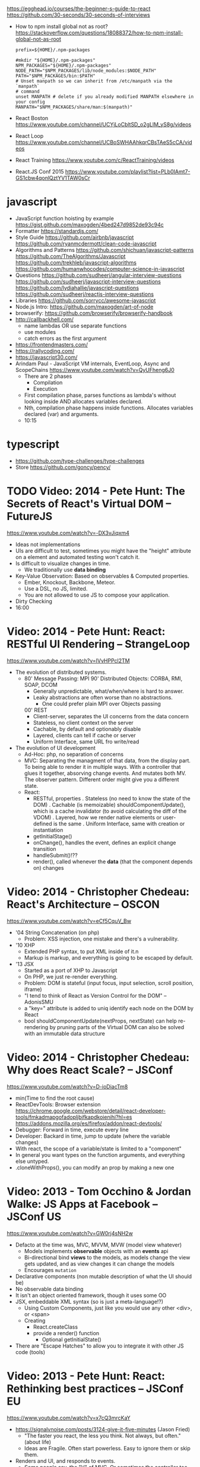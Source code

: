 https://egghead.io/courses/the-beginner-s-guide-to-react
https://github.com/30-seconds/30-seconds-of-interviews
- How to npm install global not as root?
  https://stackoverflow.com/questions/18088372/how-to-npm-install-global-not-as-root
  #+NAME: ~/.npmrc
  #+begin_src
prefix=${HOME}/.npm-packages
  #+end_src
  #+NAME: ~/.bashrc
  #+begin_src shell
#mkdir "${HOME}/.npm-packages"
NPM_PACKAGES="${HOME}/.npm-packages"
NODE_PATH="$NPM_PACKAGES/lib/node_modules:$NODE_PATH"
PATH="$NPM_PACKAGES/bin:$PATH"
# Unset manpath so we can inherit from /etc/manpath via the `manpath`
# command
unset MANPATH # delete if you already modified MANPATH elsewhere in your config
MANPATH="$NPM_PACKAGES/share/man:$(manpath)"
  #+end_src
- React Boston https://www.youtube.com/channel/UCYjLoCbltSD_o2gLlM_yS8g/videos
- React Loop https://www.youtube.com/channel/UCBoSWHAAhkqrCBsTAeS5cCA/videos
- React Training https://www.youtube.com/c/ReactTraining/videos
- React.JS Conf 2015 https://www.youtube.com/playlist?list=PLb0IAmt7-GS1cbw4qonlQztYV1TAW0sCr
* javascript
- JavaScript function hoisting by example
  https://gist.github.com/maxogden/4bed247d9852de93c94c
- Formatter
  https://standardjs.com/
- Style Guide
  https://github.com/airbnb/javascript
  https://github.com/ryanmcdermott/clean-code-javascript
- Algorithms and Patterns
  https://github.com/shichuan/javascript-patterns
  https://github.com/TheAlgorithms/Javascript
  https://github.com/trekhleb/javascript-algorithms
  https://github.com/humanwhocodes/computer-science-in-javascript
- Questions
  https://github.com/sudheerj/angular-interview-questions
  https://github.com/sudheerj/javascript-interview-questions
  https://github.com/lydiahallie/javascript-questions
  https://github.com/sudheerj/reactjs-interview-questions
- Libraries
  https://github.com/sorrycc/awesome-javascript
- Node.js Intro: https://github.com/maxogden/art-of-node
- browserify: https://github.com/browserify/browserify-handbook
- http://callbackhell.com/
  - name lambdas OR use separate functions
  - use modules
  - catch errors as the first argument
- https://frontendmasters.com/
- https://rallycoding.com/
- https://javascript30.com/
- Arindam Paul - JavaScript VM internals, EventLoop, Async and ScopeChains
  https://www.youtube.com/watch?v=QyUFheng6J0
  - There are 2 phases
    - Compilation
    - Execution
  - First compilation phase, parses functions as lambda's without looking inside AND allocates variables declared.
  - Nth, compilation phase happens inside functions. Allocates variables declared (var) and arguments.
  - 10:15
* typescript
- https://github.com/type-challenges/type-challenges
- Store
  https://github.com/goncy/pency/

* TODO Video: 2014 - Pete Hunt: The Secrets of React's Virtual DOM -- FutureJS
  https://www.youtube.com/watch?v=-DX3vJiqxm4
  - Ideas not implementations
  - UIs are difficult to test, sometimes you might have the "height" attribute on a element and automated testing won't catch it.
  - Is difficult to visualize changes in time.
    - We traditionally use *data binding*
  - Key-Value Observation: Based on observables & Computed properties.
    - Ember, Knockout, Backbone, Meteor.
    - Use a DSL, no JS, limited.
    - You are not allowed to use JS to compose your application.
  - Dirty Checking
  - 16:00
* Video: 2014 - Pete Hunt: React: RESTful UI Rendering -- StrangeLoop
  https://www.youtube.com/watch?v=IVvHPPcl2TM
  - The evolution of distributed systems.
    - 80' Message Passing: MPI
      90' Distributed Objects: CORBA, RMI, SOAP, DCOM
      - Generally unpredictable, what/when/where is hard to answer.
      - Leaky abstractions are often worse than no abstractions.
        - One could prefer plain MPI over Objects passing
      00' REST
        - Client-server, separates the UI concerns from the data concern
        - Stateless, no client context on the server
        - Cachable, by default and optionably disable
        - Layered, clients can tell if cache or server
        - Uniform Interface, same URL fro write/read
  - The evolution of UI development
    - Ad-Hoc: php, no separation of concerns
    - MVC: Separating the managment of that data, from the display part.
           To being able to render it in multiple ways.
           With a controller that glues it together, absorving change events. And mutates both MV.
           The observer pattern.
           Different order might give you a different state.
    - React:
      - RESTful, properties
        . Stateless (no need to know the state of the DOM)
        . Cachable (is memoizable) shouldComponentUpdate(), which is a cache invalidator (to avoid calculating the diff of the VDOM)
        . Layered, how we render native elements or user-defined is the same
        . Uniform Interface, same with creation or instantiation
      - getInitialStage()
      - onChange(), handles the event, defines an explicit change transition
      - handleSubmit()!??
      - render(), called whenever the *data* (that the component depends on) changes
* Video: 2014 - Christopher Chedeau: React's Architecture -- OSCON
  https://www.youtube.com/watch?v=eCf5CquV_Bw
  - '04 String Concatenation (on php)
    - Problem: XSS injection, one mistake and there's a vulnerability.
  - '10 XHP
    - Extended PHP syntax, to put XML inside of it.n
    - Markup is markup, and everything is going to be escaped by default.
  - '13 JSX
    - Started as a port of XHP to Javascript
    - On PHP, we just re-render everything.
    - Problem: DOM is stateful (input focus, input selection, scroll position, iframe)
    - "I tend to think of React as Version Control for the DOM" -- AdonisSMU
    - a "key=" attribute is added to uniq identify each node on the DOM by React
    - bool shouldComponentUpdate(nextProps, nextState)
      can help re-rendering by pruning parts of the Virtual DOM
      can also be solved with an immutable data structure
* Video: 2014 - Christopher Chedeau: Why does React Scale? -- JSConf
  https://www.youtube.com/watch?v=D-ioDiacTm8
  - min(Time to find the root cause)
  - ReactDevTools: Browser extension
    https://chrome.google.com/webstore/detail/react-developer-tools/fmkadmapgofadopljbjfkapdkoienihi?hl=es
    https://addons.mozilla.org/es/firefox/addon/react-devtools/
  - Debugger: Forward in time, execute every line
  - Developer: Backard in time, jump to update (where the variable changes)
  - With react, the scope of a variable/state is limited to a "component"
  - In general you want types on the function arguments, and everything else untyped.
  - .cloneWithProps(), you can modify an prop by making a new one
* Video: 2013 - Tom Occhino & Jordan Walke: JS Apps at Facebook -- JSConf US
  https://www.youtube.com/watch?v=GW0rj4sNH2w
  - Defacto at the time was, MVC, MVVM, MVW (model view whatever)
    - Models implements *observable* objects with an *events* api
    - Bi-directional bind *views* to the models, as models change the view gets updated, and as view changes it can change the models
    - Encourages ~mutation~
  - Declarative components (non mutable description of what the UI should be)
  - No observable data binding
  - It isn't an object oriented framework, though it uses some OO
  - JSX, embeddable XML syntax (so is just a meta-language!?)
    - Using Custom Components, just like you would use any other <div>, or <span>
    - Creating
      - React.createClass
      - provide a render() function
        - Optional getInitialState()
  - There are "Escape Hatches" to allow you to integrate it with other JS code (tools)
* Video: 2013 - Pete Hunt: React: Rethinking best practices     -- JSConf EU
  https://www.youtube.com/watch?v=x7cQ3mrcKaY
  - https://signalvnoise.com/posts/3124-give-it-five-minutes (Jason Fried)
    - "The faster you react, the less you think. Not always, but often." (about life)
    - Ideas are Fragile. Often start powerless. Easy to ignore them or skip them.
  - Renders and UI, and responds to events.
    - Some people say, the "V" of MVC. Or sometimes the controller too.
** 1 - Building components, not templates. (Mixing markup and display logic)
    - Separation of concerns:
      - reduce *coupling* (a module that depends on other module)
      - increase in *cohesion* (single responsability, put everything that belongs to a module together)
    - Templates encourage a poor separation of concerns.
      - Separates technologies, not concerns.
    - Display logic and markup are inevitable *tightly coupled*
    - Problems with MVC:
      - Controllers/Models/Views tend to get really fat
      - The frameworks is telling you how to separate your components.
    - Components are Reusable and Composable and Unit Testable
    - Only put *display logic* in your components. Not validation, fetching or data access. Put it on a library.
    - JSX, for designers too, to understand a contribute code.
** 2 - Re-Render the whole app on every update (15:17)
   - Data changing over time is the root of all evil.
   - "Our intellectual powers are rather geared to master static relations and our powers to
     visualize processes evolving in time are realtively poorly developed..." Dijkstra
   - In the 90's you could just refresh the page when the data changed. Server rendering the whole HTML again.
   - React *components* are basically just idempotent functions.
     They describe your UI at any point in time, just like a server-renderer app.
     - Nowhere on their code are "searches" for *where* something must be update.
   - Everything is *declarative*, no explicit DOM operations
** 3 - Virtual DOM (19:08)
   - Along with an virtual event system
     - Automatic top-level event delegation (?)
   - Reconciliation (react looks a lot like DOOM 3 engine), to calculate the min number of operations from the VDOM to DOM
   - Batches reads and writes for optimal DOM performance
   - It can run on Node.JS
     - Fast: We can render a static HTML page, without a DOM on the server
             While still shipping React to the client.
   - Testability
   - SVG, CML and <canvas> support
   - Web worker support (experimental)
* Video: React London 2014
  https://www.youtube.com/playlist?list=PL-IjEC9Tyk8a-GEpAHL5OoUaTHXr9JacX
** Video: Lee Campbell & Matt Barrett - Event Driven User Interfaces
  https://github.com/AdaptiveConsulting/ReactiveTrader
  - Challenge: making the UI visually responsive, predictable latency
    - Server and Client
    - Async: avoid on the UI thread: I/O, heavy computations, enumerating long lists of data, mapping/translating
             There are dimishing returns when just adding threads.
    - Stream data (some .NET microsoft propietary stuff, instead of websockets)
    - Fixed FPS (number of draws per second)
    - 33:00
** Video: Erik Meijer - What does it mean to be Reactive?
- "The Reactive Manifesto" (2013), is just buzzwords (Architect Astronaut Speak)
  v1 https://www.reactivemanifesto.org/pdf/the-reactive-manifesto.pdf
  v2 https://www.reactivemanifesto.org/
  - This architecture allows developers to build systems that are
    - event-driven
    - scalable
    - resilent
    - responsive
- "...we should be using (mathematics) as a way of thinking about what we build" -- Lesli Lamport
- The Four Fundamental Effects (about side effects)
  |       | One       | Many          |
  |-------+-----------+---------------|
  | Sync  | T         | Enumerable[T] |
  | Async | Future[T] | Observable[T] |
  +-------+-----------+---------------+
  1) Sync/One: Imperative programming
  2) Future's allows you to get 1 value, but deal with it Async
     A Future captures an effect.
     A Future is a Monad
- Objects are the thing that like to be mutated.
  - the real tpe of a getter, a function that gets no arguments but returns something
    Where Try, is a value or an exception
    Where Option, is a value or nothing
    ()=>Try[Option[A]]
    - A getter of a getter ????!!
    #+MSG: The exception part is removed...
    #+begin_src
    trait Enumerable[+T]{
      def getEnumerator(): Enumerator[T]
    }
    trait Enumerable[+T]{
      def moveNext(): Boolean
      def current: T
    }
    #+end_src
  - the setter
               A  => ()
           Try[A] => ()
    Try[Option[A]] => ()
- "I hate pattern matching, it's all noise.
  Never do pattern matching, just pass-in all the functions that you would do on the different matches."
  #+begin_src scala
  trait Observable[+T] {
    def Subscribe(o: Observer[T]): ()
  }
  trait Observer[-T]{
    def onCompleted(): ()
    def onError(error: Throwable): ()
    def onNext(value: T): ()
  }
  #+end_src
- So he gets 2 types of collections
  - from getters, pull-based, the enumerables
  - From setters, push-based, the observables
- Iterable and observable are just interfaces to pull/push based collections.
  - Interfaces in itself are useless, you need implementations of them.
- Other effects: Latency, protections agains a slow "consumer" or "producer"
              () => Future[Try[Option[A]]]
  Try[Option[A]] => Future[()]
- More Choice, pick the effect for the problem you have at hand.
  |       | One       | Many               |
  |-------+-----------+--------------------|
  | Sync  | T         | Enumerable[T]      |
  |       |           | AsyncIterable[T]   |
  | Async | Future[T] | Observable[T]      |
  |       |           | AsyncObservable[T] |
- If you use futures, you should use a language that has language support for it (try/catch)
** Video: Joe Armstrong - K things I know about building Resilient Reactive Systems
* Book: Learning React (2nd Edition)
  https://github.com/MoonHighway/learning-react
** 1 - Welcome to React
- Is a *small library* that doesn't come with everything you might need out of the box.
- Needs *webpack* to translate rom that code that looks like HTML
*** https://reactjs.org/blog/2013/06/05/why-react.html (this link?)
   - Not a MVC framework
   - Does not use template
   - Created .JSX https://reactjs.org/docs/jsx-in-depth.html
     - Syntatic sugar for the React.createElement(component, props, ...children)
     - Compiled with *Babel*
     - ...
   - The result of calling render() each time is compared with the prev for differences (aka *reconciliation*)
     Before updating the DOM.
   - You can do server side rendering (?) https://github.com/petehunt/react-server-rendering-example
*** A strong foundation (topics covered)
    - React Hooks: allows us to reuse stateful logic between components.
    - Suspense (& Hooks): helps with data fetching
      EXPERIMENTAL as of Sep 2021
      https://es.reactjs.org/docs/concurrent-mode-suspense.html
    - Also: routing, testing, server-side rendering
*** React's Past and Future
    - Created by Jordan Walke
    - 2011 Facebook
      2012 Instagram
      2013 OpenSource
      2015 Netflix
           React Native, for mobile applications
      2016 React Router, Redux, Mobx, for routing and state managment
      2017 React Fiber, rewrite of react's *rendering algorithm*, no public API changes
      2019 React Hooks, a way to add stateful logic across components.
           React Suspence, a way to optimize asynchronous rendering
    - "The V in MVC"
    - React's Blog https://reactjs.org/blog/2021/06/08/the-plan-for-react-18.html
*** Working with Files
    - React Developer Tools, browser addon that enables when a page is using React
    - Node.js would be used on Chapter 12, to build an Express server.
      - React is an npm library
      - To start from scratch
        > npm init -y
      - To install/remove a package
        > npm install package-name
        > npm remove package-name
    - Yarn, alternative to *npm*. Released on 2016, by Facebook.
      > npm instsall -g yarn
      > yarn add package-name
      > yarn remove package-name
** 2 - Javascript for React
*** History
- Released on 1995.
  1) used for  interactive elements
  2) added DHTML and AJAX
  3) added node.js
- ECMA - European Computer Manufacturers Association
  1) 1997
  2) 1998
  3) 1999, regex, string handling
  4) Never released
  5) 2009, new array methods, object properties, json support
  6) 2015
- Kangax Compatibility table
  http://kangax.github.io/compat-table/esnext/
*** Declaring variables
    - Declaring
      #+begin_src javascript
      var pizza = true;
      const pizza = true;
      let pizza = true;
      #+end_src
      - *var* keyworkd, not lexically scoped. Declaring it inside a *if/for*, would live outside it.
      - *const* keyword, since ES6
      - *let* keyword, lexically scoped
    - Strings templating, accepts whitespace (new lines)
      ${} takes any javascript that returns a value
      #+begin_src js
      console.log(lastName + ", " + firstName + " " + middleName);
      console.log(`${lastName}, ${firstName} ${middleName}`);
      ${new Date().getYear()}
      #+end_src
*** Creating Functions
**** Function ~Declaration~
      #+begin_src js
      function logCompliment() {
        console.log("You're doing great!");
      }
      #+end_src
**** Function ~Expression~, creating a function as a variable
      #+begin_src js
      const logCompliment = function() {
        console.log("You're doing great!");
      }
      #+end_src
**** Declarations are *hoisted*, while expressions not.
     Meaning you can invoke afunction before you write the function declaration.
**** functions can ~return~ values, or take ~arguments~
        #+begin_src js
        const createCompliment = function(firstName, message) {
          return `${firstName}: ${message}`;
        }
        console.log(createCompliment("You're so cool", "Molly"));
        #+end_src
**** ~Default parameters~, can be any type, not just strings
        #+begin_src js
        function logActivity(name = "ShaneConkey", activity = "skiing") {
          console.log(`${name} loves ${activity}`);
        }
        #+end_src
**** ~Arrow functions~, the arrow points to what should be returned.
     Can ommit the parens if only 1 argument.
     Must use {} if more than 1 line.
        #+begin_src js
        const lordify = firstName => `${firstName} of Canterbury`;
        const lordify = (firstName, land) => `${firstName} of ${land}`;
        const lordify = (firstName, land) => {
          if (!firstName) {
            throw new Error("A firstName is required to lordify");
          }
          if (!land) {
            throw new Error("A lord must have a land");
          }
          return `${firstName} of ${land}`;
        }
        #+end_src
**** Returning ~objects~
     You should wrap the function with () parenthesis.
     #+begin_src js
     const person = (firstName, lastName) => ({
       first: firstName,
       last: lastName
     })
     #+end_src
**** Arrow functions, do not block the scope of ~this~
     - You need to think how to combine arrow and no-arrow definitions.
       If I used arrow functions in both definitions. ~this~ would still be *Window {}*
       #+begin_src js
       const tahoe = {
         mountains: ["Freel", "Rose", "Tallac", "Rubicon", "Silver"],
         print: function(delay = 1000) {
           setTimeout(() => {
             console.log(this.mountain.join(", "));
           }, delay)
         }
       }
       #+end_src
*** Compiling Javascript
    - *Babel* allows to compile code using the lastest JS features, into JS understandable for most browsers.
      - Sometimes add "use strict" at the top, to run in strict mode.
      - There is also a Babel REPL: https://babeljs.io/repl
*** Objects and Arrays
    - Destructuring ~objects~, affected too by the scoping of *const*, *let*
      #+begin_src js
      const sandwich = {
        bread: "dutch crunch",
        meat: "tuna",
        cheese: "swiss",
        toppings: ["lettuce", "tomato", "mustard"]
      };
      const { bread, cheese } = sandwich; // dutch crunch swiss
      const { hotness, cheese } = sandwich; //            swiss
      let   { bread, meat   } = sandwich; // dutch crunch tuna
      bread = "different";
      #+end_src
    - Can also destruct on function arguments ~objects~, and nest it
      #+begin_src js
      const lordify = ({ firstName }) => {
        console.log(`${firstName} of Canterbury`);
      }
      const lordify = ({ spouse: { firstName } }) => {
        console.log(`${firstName} of Canterbury`);
      }
      #+end_src
    - Destructuring ~arrays~, firth and nth-element
      #+begin_src js
      const [firstAnimal] = ["Horse","Mouse","Cat"]; // Horse
      const [,,thirdAnimal] = ["Horse","Mouse","Cat"] // Cat
      #+end_src
    - Object Literal Enhacement, making an object from vars. Makes the varnames the keys.
      #+begin_src js
      const name = "Tallac";
      const elevation = 9738;
      const funHike = { name, elevation };
      #+end_src
      - Declaring ~object methods~ with object literals enhancements, is not necessary to use the *function* keyword
        #+begin_src js
        const skier = {
          name,
          sound,
          powderYell() {
            let yell = this.sound.toUpperCase();
            console.log(`${yell} ${yell} ${yell}!!!`);
          },
          speed(mph) {
            this.speed = mph;
            console.log("speed:", mph);
          }
        }
        #+end_src
    - The ~spread~ operator (...)
      1) Combine the contents of arrays
         #+begin_src js
         const peaks = ["Tallac", "Ralston", "Rose"];
         const canyons = ["Ward", "Blacwood"];
         const tahoe = [...peaks, ...canyons];
         #+end_src
      2) Create a copy of an array, and perform mutatation on them.
         #+begin_src js
         const peaks = ["Tallac," "Ralston", "Rose"];
         const [last] = [...peaks].reverse();
         #+end_src
      3) Get the (rest) of the elements of an array.
         #+begin_src js
         const lakes = ["Donner", "Marlette", "Fallen Leaf", "Cascade"];
         const [first, ...others] = lakes;
         #+end_src
      4) Variadic functions, collect function arguments
         #+begin_src js
         function directions(...args) {
            let [start, ...remaining] = args;
            let [finish, ...stops] = remaining.reverse();
            console.log(`drive through ${args.length} towns`);
            console.log(`start in ${start}`);
            console.log(`the destination is ${finish}`);
            console.log(`stopping ${stops.length} times in between`);
            console.log(``);
         }
         directions("Truckee", "Tahoe City", "Sunnyside", "Homewood", "Tahoma");
         #+end_src
      5) To combine two objects into one
         #+begin_src js
         const morning = {
           breakfast: "oeatmeal",
           lunch: "peanut butter and jelly"
         };
         const dinner = "mac and cheese";
         const backpackingMeals = {
           ...morning,
           dinner
         }
         #+end_src
*** Async Javascript
    - Sync: while each operation is happening, nothing else is happening.
**** Simple ~Promises~ with Fetch
     #+begin_src js
     fetch("https://api.randomuser.me/?nat=US&results=1")
       .then(res => console.log(res.json()))
       .then(json => json.results)
       .then(console.log)
       .catch(console.error);
     #+end_src
     - fetch(), returns a promise
       a *promise* is an object that represents whether the async operations:
       - is pending
       - has been completed
       - or has failed
     - .then(), takes a callback function that will run if and when the previous operation was successful.
     - Whathever you return from then() becomes the argument on the next then, so you can chain them
**** Async/Await, another wait to handle Promises
     #+begin_src js
     const getFakePerson = async () => {
       try {
         let res = await fetch("https://api.randomuser.me/?nat=US&results=1");
         let { results } = res.json();
         console.log(results);
       } catch (error) {
         console.error(error);
       }
     };
     getFakePerson();
     #+end_src
     - Prefered by some due it looks more familiar, like code that's found in synchronous funcion.
     - Async functions can be told to wait for the promise to resolve
       before further executing any code found in the function
     - When using async/await, you NEED to surround your promise on a try/catch to handle unresolved errors
**** Building Promises
     #+begin_src js
     const getPeople = count =>
       new Promise((resolves, rejects) => {
         const api = `https://api.randomuser.me/nat?US&results${count}`;
         const request = new XMLHttpRequest();
         request.open("Get", api);
         request.onload = () =>
           request.status == 200
             ? resolves(JSON.parse(request.response).results)
             : reject(Error(request.statusText));
         request.onerror = err => rejects(err);
         request.send();
       });
     #+end_src
*** Classes
    - JS uses something called ~prototypical inheritance~,
      #+begin_src js
      function Vacation(destination, length) {
        this.destination = destination;
        this.length = length;
      }
      Vacation.prototype.print = function() {
        console.log(this.destination + " | "  + this.length + " days");
      };
      const maui = new Vacation("Maui", 7);
      #+end_src
    - React started by leaning on classes, but nowadays they start to moving away from using them.
    - and ES2015 added syntactic sugar for it.
    - class name is Capitalized
      #+begin_src js
    class Vacation {
      constructor(destination, length) {
        this.destination = destination;
        this.length = length;
      }
      print() {
        console.log(`${this.destination} will take ${this.length} days.`);
      }
    }
    #+end_src
    - Clases can be ~extends~, they inherit the methods. Use *super* to call parent method.
      #+begin_src js
      class Expedition extends Vacation {
        constructor(destination, length, gear) {
          super(destination, length);
          this.gear = gear;
        }
        print() {
          super.print();
          console.log(`Bring your ${this.gear.join(" and your ")}`);
        }
      }
      #+end_src

*** ES6 Modules
    - One file per module
      Can be used on any JS type: primitives, objects, arrays, and functions.
    - Exporting multiple objects, notice the lack of ~;~
      #+begin_src js
      export const print=(message) =>
        log(message, new Date())
      export const log=(message, timestamp) =>
        console.log(`${timestamp.toString()}: ${message}`)
      #+end_src
    - Exporting a (1) single main variable.
      #+begin_src js
      export default new Expedition("Mt.Freel", 2, ["water", "snack"]);
      #+end_src
    - Importing
      #+begin_src js
      import { print, log }           from "./text-helpers";
      import freel                    from "./mt-freel";
      import { print as p, log as l } from "./text-helpers";
      import * as fns                 from './text-helpers'
      #+end_src
    - CommonJS
      - Module pattern, supported by NodeJS. Also supported by Babel and webpack.
        #+begin_src js
        module.exports = {print, log}
        #+end_src
      - No ~import~ statement, uses ~require~
        #+begin_src js
        const { log, print } = require("./txt-helpers");
        #+end_src
** 3 - Functional Programming with Javascript
*** What it means to be Functional
   - In javascript, functions can represent data in you application.
     In javascript, functions are variables.
   - We can add functions to objects.
     #+begin_src js
     const obj = {
       message: "They can be added to objects like variables",
       log(message) {
         console.log(message);
       }
     };
     obj.log(obj.message);
     #+end_src
   - They can be added to arrays (mixed arrays too, yikes)
     #+begin_src js
     const messages = [
       "They can be inserted into arrays",
       message => console.log(message),
       "like variables",
       message => console.log(message)
     ]
     #+end_src
   - Can be send as arguments
     #+begin_src js
     const insideFn = logger => {
       logger("They can be sent to other functions as arguments");
     };
     insideFn(message => console.log(message);
     #+end_src
   - Can be returned
     #+begin_src js
     const createSream = function(logger) {
       return function(message) {
         logger(message.toUpperCase() + "!!!");
       };
     };
     const scream = createScream(message => console.log(message));
     scream("functions can be returned from other functions")
     scream("createScream returns a function");
     scream("scream invokes that returned function");
     #+end_src
   - If you use arrow function declaration, and you see more than 2 arrows,
     this means that you're useing a higher-order function
*** Imperative VS Declarative
   - *Funcional programming* is part of a larger programming paradigm: *declarative programming*
     - Imperative
       #+begin_src js
       const string = "Restaurants in Hanalei";
       const urlFriendly = "";
       for (var i = 0; i < string.length; i++) {
         if (string[i] == " ") {
           urlFriendly += "-";
         } else {
           urlFriendly += string[i];
         }
       }
       console.log(urlFriendly);
       #+end_src
     - Declarative
       #+begin_src js
       const string "Restaurants in Hanalei";
       const urlFriendly = string.replace(/ /g, "-");
       console.log(urlFriendly);
       #+end_src
     - Declarative Programming Wiki
       http://wiki.c2.com/?DeclarativeProgramming
     - React Component, declaratively creating a DOM
       #+begin_src js
       const { render } = ReactDOM;
       const Welcome = () => {
         <div id="welcome">
           <h1>Hello World</h1>
         </div>
       };
       render(<Welcome />, document.getElementById("target"));
       #+end_src
*** Functional Concepts
**** Immutability
     - Data is immutable. It never changes.
     - In Javascript, function arguments are ~references~ to the actual data.
       Immutable version:
       #+begin_src js
       const rateColor = function(color, rating) {
         return Object.assign({}, color, { rating: rating });
       };
       // Arrow + Spread
       const rateColor = (color, rating) ({
         ...color,
         rating
       });
       #+end_src
       - Immutable array, .concat() instaed of .push()
         #+begin_src js
         const addColor = (title, array) => array.concat({ title });
         const addColor = (title, list)  => [...list, { title }]
         #+end_src
**** Purity
     - Always take at least 1 (one) argument.
       Return a value that's computed based on its arguments.
       Do not cause side effects, change global variables, or change anything about the application state.
       Treat their argumetns as immutable data.
     - React Pure Function, is responsability of something else add it to the DOM
       #+begin_src js
       const Header = props => <h1>{props.title}</h1>
       #+end_src
**** Data Transformation
     - !==
     - Array
       .map(), can produce an array of objects, values, arrays, other functions...any javascript
       .reduce
       .join()
       .filter() over .pop() or .splice()
     - Ternary operator
       #+begin_src js
       const editName = (oldName, name, arr) =>
         arr.map(item => (item.name === oldName ? {...item, name} : item));
       #+end_src
     - Object to array with ~Object.keys()~
       #+begin_src js
       const schools = {
         Yorktown: 10,
         "Washington & Liberty": 2,
         Wakefield: 5
       };
       const schoolArray = Object.keys(schools).map(key => ({
         name: key,
         wins: schools[key]
       }));
       #+end_src
     - Using *reduce* to transform an array into a single value OR single object
     - Using *reduce* to transform an array into a different array (!!!)
       ME: the reduce function receives, an *accumulator* and a *element*
       #+begin_src js
       const colors = ["red", "red", "green", "blue", "green"];
       const uniqueColors = colors.reduce(
         (unique, color) =>
           unique.indexOf(color) !== -1 ? unique : [...unique, color],
         []
       );
       #+end_src
**** Higher-Order Functions
     - Functions that return other funtions can help us handle
       the complexities associated with asynchronicity in javascript.
     - ~Currying~, by using hight-order functions (2 arrows)
       #+begin_src js
       const userLogs = username => message =>
         console.log(`${userName} -> ${message}`);
       const log = userLogs("grandpa23");

       log("attemped to load 20 fake members");

       getFakeMembers(20).then(
         members => log(`successfuly loaded ${members.length} members`),
         error   => log("encountered an error loading members")
       );
       #+end_src
**** Recursion
     - Works particularilly well with asynchronous process
     - Functions can recall themselves when they're ready
       - like when the data is *available*
       - or whan a *timer* has finished.
     - Using setTimeout(f,t), calls f after t seconds have passed
       #+begin_src js
       const countdown = (value, fn, delay = 1000) => {
         fn(value);
         return value > 0
           ? setTimeout(() => countdown(value - 1, fn, delay), delay)
           : value;
       }
       const log = value => console.log(value);
       countdown(10, log);
       #+end_src
     - Is good for searching data-structures
       #+begin_src js
       const deepPick = (fields, object = {}) => {
         const [first, ...remaining] = fields.split(".");
         return remaining.length
           ? deepPick(remaining.join("."), object[first])
           : object[first];
       }
       #+end_src
**** Composition
     - *Chaining*, by using the dot notation. To act on the return value of the previous function.
     - Without composing
       #+begin_src js
       const both = date => appendAMPM(civilianHours(date));
       #+end_src
     - Using high-order functions.
       #+begin_src js
       const both = compose(
         civilianHours,
         appendAMPM
       );
       both(new Data());
       #+end_src
     - Definition of compose
       #+begin_src js
       const compose = (...fns) => arg =>
         fns.reduce((composed, f) => f(composed), arg);
       #+end_src
*** Putting It All Together
** 4 - How React Works
*** Page Setup
    - React Elements
    - React Components
    - React Components that compose other components and elements
    - A page needs 2 .js, for React and ReactDOM (used to actually render the UI in the browser).
    - unpkg.com, uses react.development.js or react.production.min.js
    - Example HTML:
      #+begin_src html
      <!DOCTYPE html>
      <html>
        <head>
          <meta charset="utf-8" />
          <title> React Samples</title>
        </head>
        <body>
          <!-- Target container -->
          <div id="root"></div>
          <script src="https://unpkg.com/react@16/umd/react.development.js"></script>
          <script src="https://unpkg.com/react-dom@16/umd/react-dom.development.js"></script>
          <script>
            // Pure React and Javascript code
          </script>
        </body>
      </html>
      #+end_src
*** React Elements
    - HTML is a set of instructions a browser follows when constructing the DOM
    - HTML elements become DOM elements
      - The browser DOM is made of DOM   elements
        React's     DOM is made of React elements
    - AJAX: Asynchronous Javascript and XML, brought single-page applications or *SPA*
    - DOM API, is a collection of objects that Javascript can use to intereact with the browser, to modify the DOM.
      document.createElement()
      document.appendChild()
    - Creating a ~React Element~
      #+begin_src js
      // Arguments: type, properties, childrens
      React.createElement("h1", { id: "recipe-0" }, "Baked Salmon");
      // Output: <h1 id="recipe-0">Baked Salmon</h1>
      #+end_src
    - How the React Element looks like.
      #+begin_src js
      {
        $$typeof: Symbol(React.element),
        "type": "h1",
        "key": null,
        "ref": null,
        "props": {id: "receipe-0", children: "Baked Salmon"},
        "_owner": null,
        "_store": {}
      }
      #+end_src
*** ReactDOM
    - Provides the tools to render a React Element in the browser.
      ReactDOM.render()
      #+begin_src js
      const dish = React.createElement("h1", null, "Baked Salmon");
      ReactDOM.render(dish, document.getElementById("root"));
      #+end_src
    - You can render arrays besides React.Element (since React 16, ReactConf 2017)
      #+begin_src js
      const dist = React.createElement("h1", null, "Baked Salmon");
      const dessert = React.createElement("h2", null, "Coconut Cream Pie");
      ReactDOM.render([dish, dessert], document.getElementById("root"));
      #+end_src
    - Any element that has an HTML *class* attribute is using *className* for that property, instead. Since it is a reserved word in JS.
      #+begin_src js
      React.createElement("ul", { clasName: "ingredients"},...);
      #+end_src
    - Children, a part of the *Element Tree*.
      Every additional argument sent to the *createElement()* function is another child element.
      A react app is a trree of react elements all stemming from a single root element.
      #+begin_src js
      React.createElement(
        "ul",
        null,
        React.createElement("li", null, "2 lb salmon"),
        React.createElement("li", null, "5 sprigs fresh rosemary"),
        React.createElement("li", null, "2 tablespoons olive oil"),
        React.createElement("li", null, "2 small lemons"),
        React.createElement("li", null, "1 teaspoon kosher salt"),
        React.createElement("li", null, "4 cloves of chopped garlic")
      );
      #+end_src
    - Programatically create elements, they need a unique key.
      In this case we use an arrow function with 2 params to accept the index (?) of the array.
      #+begin_src js
      const items = ["a", "b", "c"];
      React.createElement(
        "ul",
        { className: "ingredients" },
        items.map((ingredient, i) =>
           React.createElement("li", { key: i}, ingredient));
      );
      #+end_src
*** React Components
    - Components are...The parts needed to create the user interface
    - Components allow us to *reuse* the same structure, and then we can populate those structures with different sets of data.
      - can be reuse/instantiated as many times as you want.
    - Creating (hardcoded) function components
      - Define a function that returns a React Element
        #+begin_src js
        function IngrediensList() {
          return React.createElement(
            "ul",
            { className: "ingredients" },
            React.createElement("li", null, "1 cup"),
          );
        }
        #+end_src
      - Wrap it on another *element* before *render*
        #+begin_src js
        ReactDOM.render(
          React.createElement(IngredientsList, null, null),
          document.getElementById("root")
        );
        #+end_src
      - The end result would be a element with the name of the function.
        #+begin_src xml
        <IngredientsList>
          <ul className="ingredients">
            <li>1 cup of</li>
          </ul>
        </IngredientsList>
        #+end_src
    - Creating function components, using a special global property called ~items~
      #+begin_src js
      const secreetIngredients = [ "1 cup of" ];
      function IngredientsList() {
        return React.createElement(
          "ul",
          { className: "ingredients" },
          items.map((ingredient, i) =>  // USING ITEMS HERE!!!!!!!!!!!
            React.CreateElement("li", { key: i }, ingredient)
        );
      }
      ReactDOM.render(
        React.createElement(IngredientsList, { items: secretIngredients }, null), // PASSING ITEMS!!!!!!
        document.getElementById("root")
      );
      #+end_src
      OUTPUT
      #+begin_src xml
      <IngredientsList items="[...]">
        <ul className="ingredients">
          <li key=0>1 cup of</li>
        </ul>
      </IngredientsList>
      #+end_src
    - Creating function components, explicitly accepting the props
      #+begin_src js
      function IngredientsList({ items }) {
        returns React.createElement("ul", { clasName: "ingredients"},
          items.map((ingredient, i) =>
            React.createElement("li", { key: i }, ingredient)
          )
        );
      }
      #+end_src
**** React Components: A Historical Tour
     - React.createClass
       #+begin_src js
       const IngridientsList = React.createClass({
         displayName: "IngridientsList",
         render() {
           return React.createElement(
             "ul",
             { className: "ingridients" },
             this.props.items.map((ingridient, i) =>
               React.createElement("li", { key: i }, ingridient)
             )
           );
         }
       });
       #+end_src
       - 2013 react was Open Sourced with this only way to create components
       - 2017 React 15.5 started throwing warnings if React.createClass was used
       - 2017 React 16.0 officially deprecated and was moved to its own package *create-react-class*
     - React.Component class
       #+begin_src js
       class IngredientsList extends React.Component {
       }
       #+end_src
       - 2015, when JS added *class* syntax
** 5 - React with JSX
*** React Elements and JSX
   - Tag's represent the element type
   - Tag's attributes represent the properties.
   - Passing attributes, surrounded with {} curly braces (a javascript *expression*)
     #+begin_src js
     React.createElement(IngredientsList, {list:[...]});
                        <IngredientsList list={[...]}>
     #+end_src
   - Tips
     - Can be Nested
     - Still use className
     - Javascript Expressions {}
     - {} will be evaluated
   - Mapping Arrays with JSX
     #+begin_src js
     <ul>
       {props.ingredients.map((ingredient, i) => (
         <li key="{i}">{ingredient}</li>
       ))}
     </ul>
     #+end_src
*** Babel
    - 2014, called 6to5, used to convert ES6 syntax to ES5 syntax
    - 2015, renamed to Babel
    - Quick way to get started
      #+begin_src html
      <html>
        <head>
          <meta charset="utf-8" />
          <title>React Examples</title>
        </head>
        <body>
          <div id="root"></div>
          <script src="https//unpkg.com/react@16.8.6/umd/react.development.js"></script>
          <script src="https//unpkg.com/react-dom@16.8.6/umd/react-dom.development.js"></script>
          <script src="https//unpkg.com/@babel/standalone/babel.min.js"></script>
          <script type="text/babel">
          </script>
        </body>
      </html>
      #+end_src
      1) Include the babel CDN .js
      2) Will compile any code in <script> blocks that have type of "text/babel"
      3) No production ready
*** Recipies as JSX
    - We create an UI with 2 (two) components:
      A *Menu* component for listing the recipes and a *Recipe* components.
      #+begin_src js
      const data = [
        {name: "Baked Salmon", ingredients: [{},{}], steps: ["foo", "bar"]},
        {name: "Baked Salmon", ingredients: [{},{}], steps: ["foo", "bar"]},
      ];
      function Recipe({ name, ingredients, steps ){
        return (
          <section id={name.toLowerCase().replace(/ /g, "-")}>
            <h1>{name}</h1>
            <ul className="ingredients">
              {ingredients.map((ingredient, i) => (
                <li key={i}>{ingredient.name}</li>
              ))}
            </ul>
            <section className="instructions">
              <h2>Cooking Instructions</h2>
              {steps.map((step, i) => (
                <p key={i}>{step}</p>
              ))}
            </section>
          </section>
        );
      }
      function Menu(props) {
        return (
          <article>
            <header>
              <h1>{props.title}</h1>
            </header>
            <div className="recipes">
              {props.recipes.map((recipe, i) =>
                <Recipe
                  key={i}
                  name={recipe.name}
                  ingredients={recipe.ingredients}
                  steps={recipe.staps}
                />
              ))}
            </div>
          </article>
        );
      }
      ReactDOM.render(
        <Menu recipes={data} title="Delicious Recipes" />,
        document.getElementById("root")
      );
      #+end_src
    - Using the JSX *spred operator*, to add all the props from recipe on Recipe component
      #+begin_src js
      {
        props.recipes.map((recipe, i) => <Recipe key={i} {...recipe} />);
      }
      #+end_src
    - Using *destructuring* to scope variables
      #+begin_src js
      function Menu({ title, recipes }) {
        return (
          <article>
            <header>
              <h1>{title}</h1>
            </header>
            <div className="recipes">
              {recipes.map((recipe, i) => (
                <Recipe key={i} {...recipe} />
              ))}
            </div>
          </article>
        );
      }
      #+end_src
    - Because recipes, prop
*** React Fragments
    - Adjacent JSX elements must be wrapped in an enclosing tag!
      Will not render to adjacent or sibling elements as a component.
      This WON'T work.
      #+begin_src js
      function Cat({ name }) {
        return (
          <h1>The cat's name is {name}</h1>
          <p>He's good.</p>
        );
      }
      ReactDOM.render(<Cat name="Jungle" />, document.getElementById("root"));
      #+end_src
    - People used to wrap it on a <div>
    - Use Fragments
      - Long way: <React.Fragment>
        #+begin_src js
        function Cat({ name }) {
          return (
            <React.Fragment>
              <h1>The cat's name is {name}</h1>
              <p>He's good.</p>
            </React.Fragment>
          );
        }
        #+end_src
      - Short way: <> </>
        #+begin_src js
        function Cat({ name }) {
          return (
            <>
              <h1>The cat's name is {name}</h1>
              <p>He's good.</p>
            </>
          );
        }
         #+end_src

*** Intro to webpack
    - Problems
      - JSX, ESNext transformation
      - Dependencies
      - Optimize images and CSS
    - Tools: Browserify, gulp, Grunt, Prepack, webpack
    - React Specific: create-react-app, Gatsby, Code Sandbox
    - Module Bundler: Turns (JS,LESS,CSS,JSX,ESNext) it into a single file.
* DONE Article: 2019 - Functional JavaScript: How to use array reduce for more than just numbers
  https://jrsinclair.com/articles/2019/functional-js-do-more-with-reduce/
  - The great power of .reduce() comes from the fact that:
      the *accumulator* and *accumulatorElement*, don't have to be the same type.
  - For example, the accumulator can be a string, and the array (fromt where the elements come) contain numbers:
    NOTE: the same can be achieved with .map() and .join()
    #+begin_src js
    function fizzBuzzReducer(acc, element) {
      if (element % 15 == 0) return `${acc}Fizz Buzz\n`;
      if (element %  5 == 0) return `${acc}Fizz\n`;
      if (element %  3 == 0) return `${acc}Buzz\n`;
      return `${acc}${element}\n`;
    }
    const nums = [1,2,3,4,5,6,7,8,9,10,11,12,13,14,15];
    console.log(nums.reduce(fizzBuzzReducer, ''));
    #+end_src
  - Things that can be done with .reduce()
    1) Convert an array to an object
       #+begin_src js
       function keyByUsernameReducer(acc, person) {
         return {...acc, [person.username]: person};
       }
       console.log(peopleArr.reduce(keyByUsernameReducer, {}));
        #+end_src
    2) Unfold to a larger array:
       Can be handy if you are reading data from a text file
       #+begin_src js
       function splitLineReducer(acc, line) {
         return acc.concat(line.split(/,/g));
       }
       fileLines.reduce(splitLineReducer, []);
       #+end_src
       This could have been done with a *flatmap*, or you could build your own flatmap.
       #+begin_src js
       function flatMap(f, arr) {
         const reducer = (acc, item) => acc.concat(f(item));
         return arr.reduce(reducer, []);
       }
       flatMap(x => x.split(','), fileLines);
       #+end_src
    3) Make two calculations in one traversal:
       in this case is the same, but if we were combining a .map() and .filter() might be...
       #+begin_src js
       const readings = [0.3, 1.2, 3.4, 0.2, 3.2, 5.5, 0.4];
       function minMaxReducer(acc, reading) {
         return {
           minReading: Math.min(acc.minReading, reading);
           maxReading: Math.max(acc.maxReading, reading);
         };
       }
       cont initMinMax = {
         minReading: Number.MAX_VALUE,
         maxReading: Number.MIN_VALUE,
       };
       const minMax = readings.reduce(minMaxReducer, initMinMax);
       #+end_src
    4) Combine mapping and filtering into one pass
       For example, if holding several arrays in memory is too expensive.
       #+begin_src js
       function notEmptyEmail(x) {
         return (x.email != null) && (x.email !== undefined);
       }
       function greater(a, b) {
         return (a > b) ? a : b;
       }
       function notEmptyMostRecent(currentRecent, person) {
          return (notEmpty(person))
            ? greater(currentRecent, person.lastSeen)
            : currentRecent;
       }
       peopleArr.reduce(notEmptyMostRecent, '')
       #+end_src
    5) Run asynchronous functions in sequence
       aka run Promises in sequence
       - might be to avoid an API rate limit
       - or if one depends on the another
